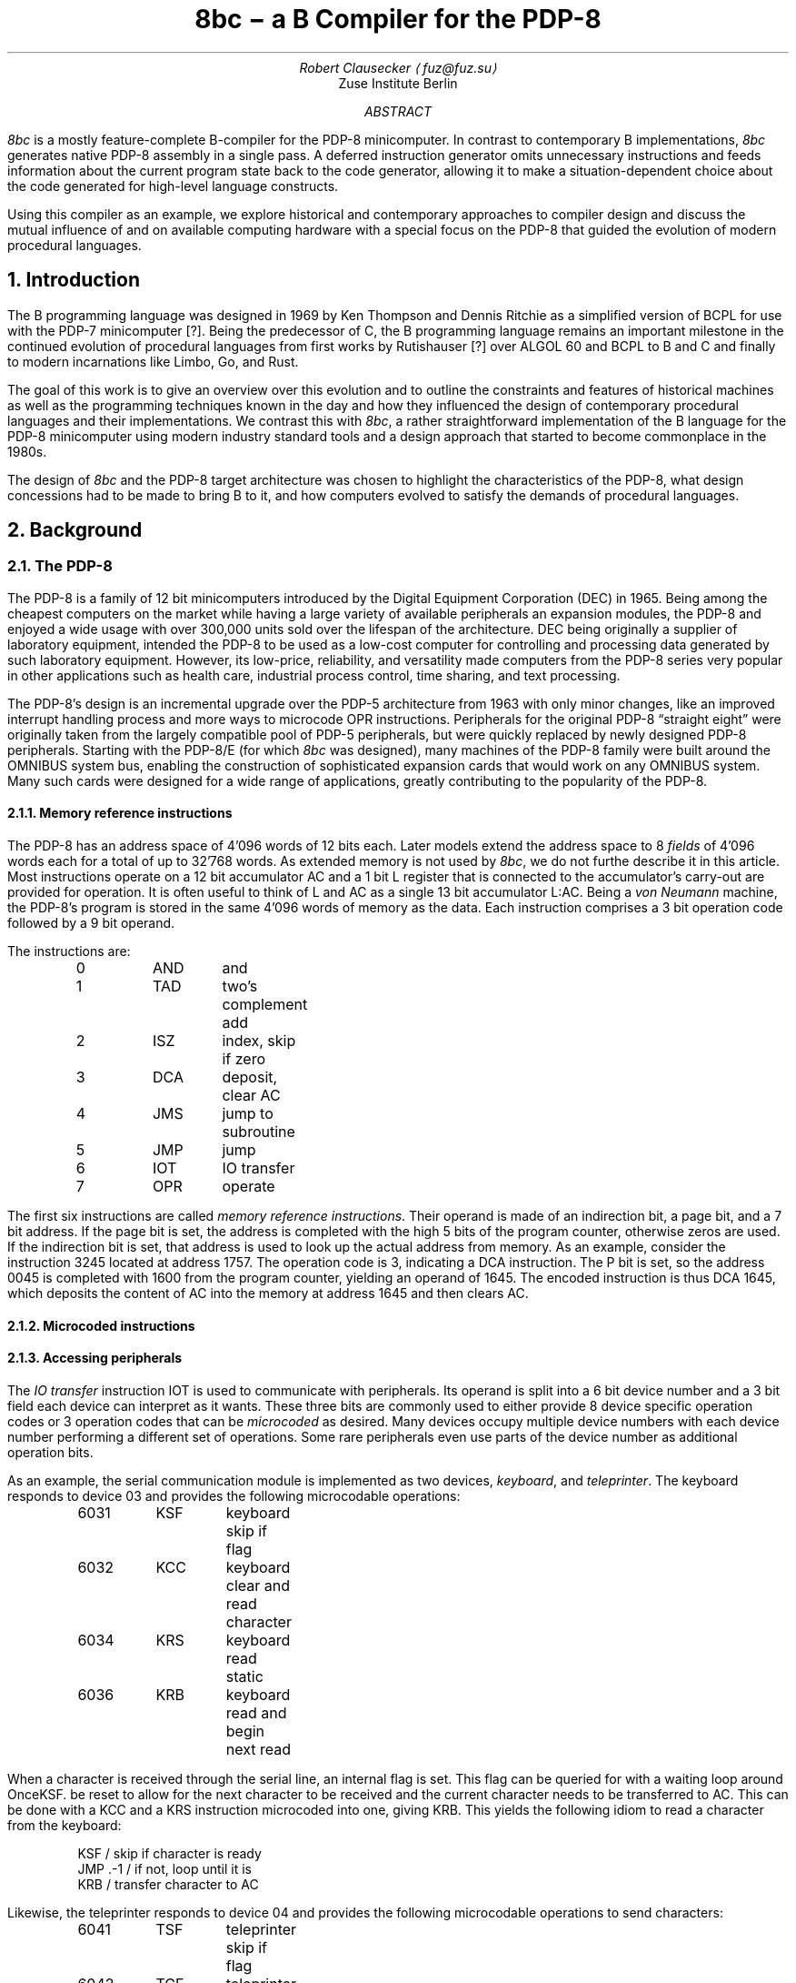 .\" read this in a terminal: nroff -t -ms 8bc.ms | less -R -z66
.\" generate a PDF: groff -Tpdf -t -ms 8bc.ms >8bc.pdf
.RP
.TL
8bc \- a B Compiler for the PDP-8
.AU
Robert Clausecker \(la\,fuz@fuz.su\/\(ra
.AI
Zuse Institute Berlin
.AB
.LP
.I 8bc
is a mostly feature-complete B-compiler for the PDP-8
minicomputer.  In contrast to contemporary B implementations,
.I 8bc
generates native PDP-8 assembly in a single pass.  A deferred
instruction generator omits unnecessary instructions and feeds
information about the current program state back to the code
generator, allowing it to make a situation-dependent choice about
the code generated for high-level language constructs.
.PP
Using this compiler as an example, we explore historical and
contemporary approaches to compiler design and discuss the
mutual influence of and on available computing hardware with a special
focus on the PDP-8 that guided the evolution of modern procedural
languages.
.AE
.NH 1
Introduction
.LP
The B programming language was designed in 1969 by Ken Thompson and
Dennis Ritchie as a simplified version of BCPL for use with the PDP-7
minicomputer [?].  Being the predecessor of C, the B programming
.\" Ritchie, D., "The Development of the C Language", ACM SIGPLAN Notices vol 28 no 3, pp 201--208.
language remains an important milestone in the continued evolution of
procedural languages from first works by Rutishauser [?] over ALGOL 60
.\" something about superplan
and BCPL to B and C and finally to modern incarnations like Limbo, Go,
and Rust.
.PP
The goal of this work is to give an overview over this evolution and to
outline the constraints and features of historical machines as well as
the programming techniques known in the day and how they influenced the
design of contemporary procedural languages and their implementations.
We contrast this with
.I 8bc ,
a rather straightforward implementation of the B language for the PDP-8
minicomputer using modern industry standard tools and a design approach
that started to become commonplace in the 1980s.
.PP
The design of
.I 8bc
and the PDP-8 target architecture was chosen to highlight the
characteristics of the PDP-8, what design concessions had to be made
to bring B to it, and how computers evolved to satisfy the demands of
procedural languages.
.NH 1
Background
.NH 2
The PDP-8
.LP
The PDP-8 is a family of 12 bit minicomputers introduced by the Digital
Equipment Corporation (DEC) in 1965.  Being among the cheapest computers
on the market while having a large variety of available peripherals an
expansion modules, the PDP-8 and enjoyed a wide usage with over 300,000
units sold over the lifespan of the architecture.  DEC being originally
a supplier of laboratory equipment, intended the PDP-8 to be used as a
low-cost computer for controlling and processing data generated by such
laboratory equipment.  However, its low-price, reliability, and
versatility made computers from the PDP-8 series very popular in other
applications such as health care, industrial process control, time
sharing, and text processing.
.PP
The PDP-8's design is an incremental upgrade over the PDP-5 architecture
from 1963 with only minor changes, like an improved interrupt handling
process and more ways to microcode \f(CROPR\fR instructions.
Peripherals for the original PDP-8 \(lqstraight eight\(rq were
originally taken from the largely compatible pool of PDP-5 peripherals,
but were quickly replaced by newly designed PDP-8 peripherals.  Starting
with the PDP-8/E (for which
.I 8bc
was designed), many machines of the PDP-8 family were built around the
OMNIBUS system bus, enabling the construction of sophisticated expansion
cards that would work on any OMNIBUS system.  Many such cards were
designed for a wide range of applications, greatly contributing to the
popularity of the PDP-8.
.NH 3
Memory reference instructions
.LP
The PDP-8 has an address space of 4'096 words of 12 bits each.  Later
models extend the address space to 8
.I fields
of 4'096 words each for a total of up to 32'768 words.  As extended
memory is not used by
.I 8bc ,
we do not furthe describe it in this article.  Most instructions
operate on a 12 bit accumulator AC and a 1 bit L register that is
connected to the accumulator's carry-out are provided for operation.  It
is often useful to think of L and AC as a single 13 bit accumulator
L:AC.  Being a \fIvon Neumann\fR machine, the PDP-8's program is stored
in the same 4'096 words of memory as the data.  Each instruction
comprises a 3 bit operation code followed by a 9 bit operand.
.PP
The instructions are:
.DS I
0	\f(CRAND\fR	and
1	\f(CRTAD\fR	two's complement add
2	\f(CRISZ\fR	index, skip if zero
3	\f(CRDCA\fR	deposit, clear AC
4	\f(CRJMS\fR	jump to subroutine
5	\f(CRJMP\fR	jump
6	\f(CRIOT\fR	IO transfer
7	\f(CROPR\fR	operate
.DE
The first six instructions are called \fImemory reference
instructions\fR.  Their operand is made of an indirection bit, a page
bit, and a 7 bit address.  If the page bit is set, the address is
completed with the high 5 bits of the program counter, otherwise zeros
are used.  If the indirection bit is set, that address is used to look
up the actual address from memory.  As an example, consider the
instruction 3245 located at address 1757.  The operation code is 3,
indicating a
.CW DCA
instruction.  The P bit is set, so the address 0045 is completed with
1600 from the program counter, yielding an operand of 1645.  The
encoded instruction is thus \f(CRDCA 1645\fR, which deposits the
content of AC into the memory at address 1645 and then clears AC.
.NH 3
Microcoded instructions
.NH 3
Accessing peripherals
.LP
The \fIIO transfer\fR instruction
.CW IOT
is used to communicate with peripherals.  Its operand is split into a
6 bit device number and a 3 bit field each device can interpret as it
wants.  These three bits are commonly used to either provide 8 device
specific operation codes or 3 operation codes that can be
.I microcoded
as desired.  Many devices occupy multiple device numbers with each
device number performing a different set of operations.  Some rare
peripherals even use parts of the device number as additional
operation bits.
.PP
As an example, the serial communication module is implemented as two
devices,
.I keyboard ,
and
.I teleprinter .
The keyboard responds to device 03 and provides the following
microcodable operations:
.DS I
6031	\f(CRKSF\fR	keyboard skip if flag
6032	\f(CRKCC\fR	keyboard clear and read character
6034	\f(CRKRS\fR	keyboard read static
6036	\f(CRKRB\fR	keyboard read and begin next read
.DE
When a character is received through the serial line, an internal
flag is set.  This flag can be queried for with a waiting loop around
.CW KSF .  Once reception of a character is indicated, the flag has to
be reset to allow for the next character to be received and the current
character needs to be transferred to AC.  This can be done with a
.CW KCC
and a
.CW KRS
instruction microcoded into one, giving
.CW KRB .
This yields the following idiom to read a character from the keyboard:
.DS I
\f(CRKSF       / skip if character is ready
 JMP .-1  / if not, loop until it is
KRB       / transfer character to AC\fR
.DE
.PP
Likewise, the teleprinter responds to device 04 and provides the
following microcodable operations to send characters:
.DS I
6041	\f(CRTSF\fR	teleprinter skip if flag
6042	\f(CRTCF\fR	teleprinter clear flag
6044	\f(CRTPC\fR	teleprinter print character
6046	\f(CRTLS\fR	teleprinter load and start
.DE
The operation is similar to the keyboard.  An internal flag is set once
a character has been transmitted and must be manually cleared so the
transmission of the next character can be detected.  This can be done by
microcoding
.CW TCF
with
.CW TPC ,
a combination for which the mnemonic
.CW TLS
is provided.  This yields a common idiom to send a character:
.DS I
\f(CRTSF       / skip if previous character transmitted
 JMP .-1  / if not, loop until it has been
TLS       / send character in AC\fR
.DE
.NH 2
The B language
.NH 1
Runtime environment and ABI
.NH 2
Historical implementations
.NH 2
The 8bc runtime and ABI
.LP
The
.I 8bc
runtime makes some concessions to deal with the PDP-8's restricted
addressing mode, lack of stack and archaic behaviour of the
.CW JSR
instruction.  Instead of generating a stack frame, each B function
has a dedicated \fIcall frame\fR
that stores a template for the zero page, space for the function's
parameters, the function's automatic variables, and the previous
content of the zero page to be restored on return.
.NH 3
Zero page usage
.LP
The zero page is special because it is the only page that can be
addressed directly.  B programs use the zero page as follows:
.DS I
0000\-0007	interrupt handler
0010\-0017	indexed registers
0020\-0027	runtime registers
0030\-0177	scratch registers
.DE
As interrupts are unsupported by B, the interrupt handler is a single
.CW HLT
instruction at address 0001.  Index register 0010 is used to store
one of the factors when the
.CW MUL
routine is called.  While the B compiler does not otherwise use the
index registers, they are used by the B runtime routines.
.PP
Scratch registers much be preserved by the callee, indexed registers
need not.  The runtime registers are used to store pointers to
important B runtime functions and as scratch space for those runtime
registers.  The runtime registers are used as follows:
.DS I
0020		pointer to the \f(CRENTER\fR routine
0021		pointer to the \f(CRLEAVE\fR routine
0022		pointer to the \f(CRMUL\fR routine
0023		pointer to the \f(CRDIV\fR routine
0024		pointer to the \f(CRMOD\fR routine
0025		runtime scratch register
0026		runtime scratch register
0027		runtime scratch register
.DE
.NH 3
Function call sequence
.LP
A function is called with a
.CW JSR
instruction followed by pointers to the function's parameters.  The
number of parameters must match the number of parameters in the
function's definition, the function returns to the first instruction
after the arguments.
.PP
The call frame looks as follows.  The numbers of registers to save,
function arguments to copy, and registers to initialise are negated to
simplify the
.CW ENTER
and
.CW LEAVE
runtime routines.
.DS I
negated number of registers to save
space to save the registers
negated number of parameters
function parameters
negated number of register templates
register templates
space for automatic variables
.DE
The first instruction of every B function calls
.CW ENTER ,
a runtime
function responsible for setting up the environment such that the
function can do its job.  To return, the B function calls
.CW LEAVE ,
a runtime function that restores the zero page to its previous state
and then returns from the function that called it.
.PP
The
.CW ENTER
routine first copies all zero page registers that are going
to be used into the call frame.  Then, the arguments are grabbed from
the call site and copied into the call frame.  The return address is
adjusted to skip over them.  Lastly, the register template is copied to
the zero page.  The
.CW LEAVE
routine is simpler: it copies the saved
registers back into the zero page and returns to the caller.
.NH 1
The design of 8bc
.LP
The design of
.I 8bc
was driven by the desire to generate native code for the PDP-8 with
acceptable performance while limiting the size, resource consumption,
and programming techniques of the compiler to the state of the art in
the early 1980's.  This way, we can not only give a good picture of
how to cope with the quirks and constraints of the PDP-8 but also
explore compiler design from a historical perspective.
.NH 2
Overview
.LP
Like modern and historical C compilers,
.I 8bc
is split into a compiler driver
.I 8bc
that passes the source file through compiler and assembler, interpretes
options, prepends the B runtime
.I brt.pal
and deletes intermediate files, and an actual compiler
.I 8bc1
that translates B source into PAL assembly.  This compiler is a one pass
compiler written in C using
.B lex (1)
and
.B yacc (1)
to generate lexer and parser.  Contrary to historical B and C compilers
(but not compilers for other languages such as Pascal), no intermediate
representation of the source code is used.  Instead, code is generated
at each parser action.  This makes for a very memory and time efficient
design, but greatly restricts the amounts of optimisations possible.
.PP
Apart from a few global variables, the majority of the state remembered
by the compiler is found in a \fIdefinition table\fR for variables and
functions defined at the top level and a \fIdeclaration table\fR for
names declared within a function.  While the declaration table is vital
for the compiler to find out about the storage class about local names,
the definition table is only needed due to shortcomings of the PAL
assembler: as it is limited to symbols of up to 7 alphanumeric
characters, we cannot always use B names as symbol names.  Instead, the
B compiler translates all names to numbered labels with the association
between name and number being kept in the declaration and definition
tables.
.NH 2
Character set
.LP
.I 8bc
compiles B source files written in ASCII.  To allow for source files to
be composed on a real PDP-8 using an ASR 33 teletype, a 6 bit ASCII
representation is used internally, mapping ASCII codes 0140\-0176 to
0100\-0140, yielding the character set:
.DS I
.TS
cw20 cw20 .
\fBnormal	alternative\fR
_
\f(CR\0 ! " # $ % & \(aq
( ) * + , - . /
0 1 2 3 4 5 6 7
8 9 : ; < = > ?
@ A B C D E F G	\` a b c d e f g
H I J K L M N O	h i j k l m n o
P Q R S T U V W	p q r s t u v w
X Y Z [ \\ ] \(ha _	x y z { | } \(ti \0
_
.TE
.DE
The alternative characters are treated equally to the normal characters
except inside character or string literals.  Names and keywords are case
insensitive.  There is no alternative character for the
.CW _
character.  For example, the program
.DS I
\f(CRmain() {
	extrn putchar;
	auto i 0, hello "Hello, World!*n";

	while (hello[i] != \(aq*e\(aq)
		putchar(hello[i++]);
}
.DE
could equally be written as
.DS I
\f(CRMAIN() [
	EXTRN PUTCHAR;
	AUTO I 0, HELLO "Hello, World!*N";

	WHILE (HELLO[I] != \(aq*E\(aq)
		PUTCHAR(HELLO[I++]);
]
.DE
While case is honoured inside string and character literals, the ASR 33
teletype is unable to read or print ASCII characters from the
.I alternative
characters list and prints the corrsponding
.I normal
characters instead.  To provide UNIX-like semantics, the
.I getchar ()
function translates CR to LF and clears the parity bit; the function
.I putchar ()
inserts a CR before each LF.
.NH 2
Storage classes
.LP
.I 8bc
recognises 7 \fIstorage classes\fR.  The storage class is used
by the code generator to figure out how to refer to an object.  Each
storage class exists as an
.I lvalue
and as an
.I rvalue
class.  The difference is that the rvalue storage class has an
additional level of indirection.  For example, an object of storage class
.CW RLABEL
is the value of a label.  If we dereference an
.CW RLABEL ,
we get an object of storage class
.CW LLABEL
which is the object located at that label.  The lvalue storage classes are:
.DS I
0	\f(CRLCONST\fR	object at absolute address
1	\f(CRLVALUE\fR	object pointed to by zero page register
2	\f(CRLLABEL\fR	object pointed to by label
3	\f(CRLDATA\fR	object in data area
4	\f(CRLSTACK\fR	object pointed to by stack register
5	\f(CRLAUTO\fR	object in automatic variable area
6	\f(CRLPARAM\fR	object in parameter area
.DE
The storage class
.CW RCONST
is used for constants.  \fIStack register\fR
refers to a register in the zero page used to spill temporary values.
The first stack register follows the last register loaded from the zero
page template.  Since the size of the zero page template is only known
after the function has been compiled, the compiler refers to stack
registers through an offset from a label referring to the first stack
register, necessitating a separate storage class.
.PP
A B object is converted from lvalue to rvalue through the & (take
address) operator and back through the * (dereference) operator.  When
an object that is not of class
.CW LVALUE ,
.CW LSTACK ,
.CW RVALUE ,
or
.CW RSTACK
is used as an operand to a memory instruction (one of
.CW AND ,
.CW TAD ,
.CW ISZ ,
.CW DCA ,
.CW JMS ,
or
.CW JMP ),
the object is
.I spilled
by templating a zero page register with the object's rvalue and
substituting an object of type
.CW LVALUE
or
.CW RVALUE
referring to said zero page register to render the original object
accessible.  Objects of the various storage classes are otherwise
created as follows:
.DS I
\f(CRRCONST\fR	numerical or character constant
\f(CRLLABEL\fR	external variable, function, or label
\f(CRLDATA\fR	string constant
\f(CRRSTACK\fR	value of an expression
\f(CRLAUTO\fR	automatic variable
\f(CRLPARAM\fR	function parameter
.DE
.NH 2
Optimisations
.LP
.I 8bc
is an optimising compiler.  Even though the lack of an intermediate
code representation makes many optimisations hard to perform, peephole
optimisations are still possible.  To implement these optimisations, the
compiler uses three layers of abstraction in code generation:
.PP
In the
.I parser
layer, each production rule's action generates an instruction sequence
that pops the operands to the implemented operator from a virtual stack,
computes the result, and pushes that result onto the virtual stack.  For
example, a parser action for the + operator could be:
.DS I
\fIexpr\fR = \fIexpr\fR \(aq+\(aq \fIexpr\fR {
	\fIlda\/\fR(&\fI$3\/\fR);
	\fIpop\/\fR(&\fI$3\/\fR);
	\fItad\/\fR(&\fI$1\/\fR);
	\fIpop\/\fR(&\fI$1\/\fR);
	\fIpush\/\fR(&\fI$$\/\fR);
}
.DE
The function
.I lda ()
requests for its argument to be loaded into AC and
.I tad ()
requests for a
.CW TAD
instruction to be generated, implementing the behaviour of the + operator.
The function
.I push ()
allocates a new memory cell on the virtual stack and writes AC to it,
leaving its contents undefined.  After loading a datum from the stack,
.I pop ()
is used to mark the top of the virtual stack as unused.  Care must be
taken to only pop the top element off the stack.  This is ensured by
always popping operands from right to left.
.PP
Most parser actions are a bit more complicated than this example and
provide multiple instruction sequences for different situations, e.\^g.\&
special casing constant operands.
.PP
These functions
.I lda (),
.I and (),
.I tad (),
.I isz (),
.I dca (),
.I jms (),
.I jmp (),
and
.I opr ()
are implemented in the \fIstack management\fR module to request the
generation of the equivalent instructions.\**
.FS
.CW IOT
instructions are never requested and not implemented.
.FE
The module watches the contents of AC and eliminates stack allocations
that can be satisfied by a constant or existing memory location, turning
the virtual stack into stack registers.  When a newly allocated stack
register is immediately loaded back into AC and popped, the entire
.I push ();
.I lda ();
.I pop ();
sequence is discarded, generating no code at all.  Some strength
reductions are performed as well.
.PP
Except for
.CW JMS
instructions (which are directly emitted), each 
instruction is then passed into the \fIinstruction selection\fR state
machine.  The state machine simulates the effect of the requested
instructions to the extent possible and defers all instructions whose
effect is known at compile time until their effect can no longer be
simulated.
.PP
The state machine keeps track of the contents of AC and L and
continuously replaces the deferred instructions with the shortest
sequence of instructions needed to achieve the same effect;
sequences that compute constants are replaced by sequences of up to
two
.CW OPR
and
.CW TAD
instructions, statically known skips are eliminated, and skips setting
AC to 0 or 1 followed by
.CW SZA
or
.Cw SNA
are merged into one.
.PP
Summarised, the following optimisations are performed:
.NH 3
Strategy Selection
.LP
An operation is translated into a sequence of instructions depending
on which operands are constant, on the stack, or already in AC.  For
example, a subtraction normally generates the sequence
.DS I
\fIexpr\fR = \fIexpr\fR \(aq-\(aq \fIexpr\fR {
	\fIlda\/\fR(&\fI$3\/\fR);
	\fIpop\/\fR(&\fI$3\/\fR);
	\fIopr\/\fR(\f(CRCMA\fR | \f(CRIAC\fR);
	\fItad\/\fR(&\fI$1\fR);
	\fIpop\/\fR(&\fI$1\/\fR);
	\fIpush\/\fR(&\fI$$\/\fR);
}
.DE
which adds the minuend to the two's complement of the subtrahend.  If
the subtrahend is known to be a constant and the minuend is known to
already be in AC, the sequence
.DS I
\fIexpr\fR = \fIexpr\fR \(aq-\(aq \fIexpr\fR {
	\fIlda\/\fR(&\fI$1\/\fR);
	\fIpop\/\fR(&\fI$1\/\fR);
	\fI$3.value\fR = \f(CRRCONST\fR | \-\fIval\/\fR(\fI$3.value\/\fR) & 07777;
	\fItad\/\fR(&\fI$3\/\fR);
	\fIpush\/\fR(&\fI$$\/\fR);
}
.DE
is emitted instead, adding the two's complement of the subtrahend to the
minuend already in AC, saving the minuend from begin deposited on the
stack and then reloaded.
.NH 3
Stack forwarding
.LP
When the content of AC is known to be a constant value or the result of
loading another value, a call to
.I push ()
does not allocate a new stack register but instead returns whatever is
currently in AC.  This eliminates useless stack registers and paves the
way for constant folding.
.NH 3
Reload elimination
.LP
When the content of AC is pushed to the stack and then immediately
loaded into AC and popped, the entire
.I push ();
.I lda ();
.I pop ();
sequence is discarded, leaving the contents of AC untouched.  This
eliminates all unnecessary stack operations during expression evaluation
that are not already caught by stack forwarding.
.NH 3
Double load elimination
.LP
When AC is known to contain the content of a memory location and a load
from that same location is requested, the duplicate load is discarded.
The same optimisation is performed for constants through the constant
folding optimisation.
.NH 3
Strength Reduction
.LP
Instructions which have no effect or can be replaced with
.CW OPR
instructions are discarded or replaced.  For example, a
.I tad ()
call that attempts to add 1 to AC is replaced with an
.CW IAC
instruction.
.NH 3
Constant folding
.LP
Sequences of instructions resulting in a constant value in AC are
deferred.  The entire sequence is then replaced by one or two
instructions loading the desired value into AC.  If possible,
.CW OPR
instructions are used to reduce the size of the register template.
.NH 3
Skip elimination
.LP
Skip instructions that can be predicted at compile time are discarded.
If the instruction is known to skip, the skipped instruction is
discarded as well.
.NH 3
Skip forwarding
.LP
A skip instruction that clears AC and is followed by
.CW IAC
is recognised as setting AC to the result of the condition.  If such a
sequence is followed by a
.CW SZA
or
.CW SNA
microcoded with
.CW CLA ,
the two skip instructions are merged into one and the
.CW IAC
is discarded.
.NH 2
Restrictions
.LP
Recursion is not supported.  Due to time constraints, the
.B switch
statement was left out of the implementation.  Implementations for
the / and % operators are missing in
.I brt.pal ,
but can easily be added.  Many common B extensions such as
\fBdo\/\fR-\fBwhile\fR loops, the \fBcontinue\fR statement, or
implementations of & and | with short-circuit behaviour for control
expressions were omitted.  Redefinitions and use of undefined functions
or variables are not detected by the compiler but will lead to failure
during assembly.
.PP
.I 8bc
directly generates a complete PAL program by concatenating the B runtime
.I brt.pal
and the compiler output.  This runtime contains a rudimentary standard
library comprising the functions
.I exit (),
.I getchar (),
.I putchar (),
and
.I sense ().
No further library functions are provided.  It is not possible to link
two or more B source files into a single binary and there is no way to
write parts of the program in another language.
